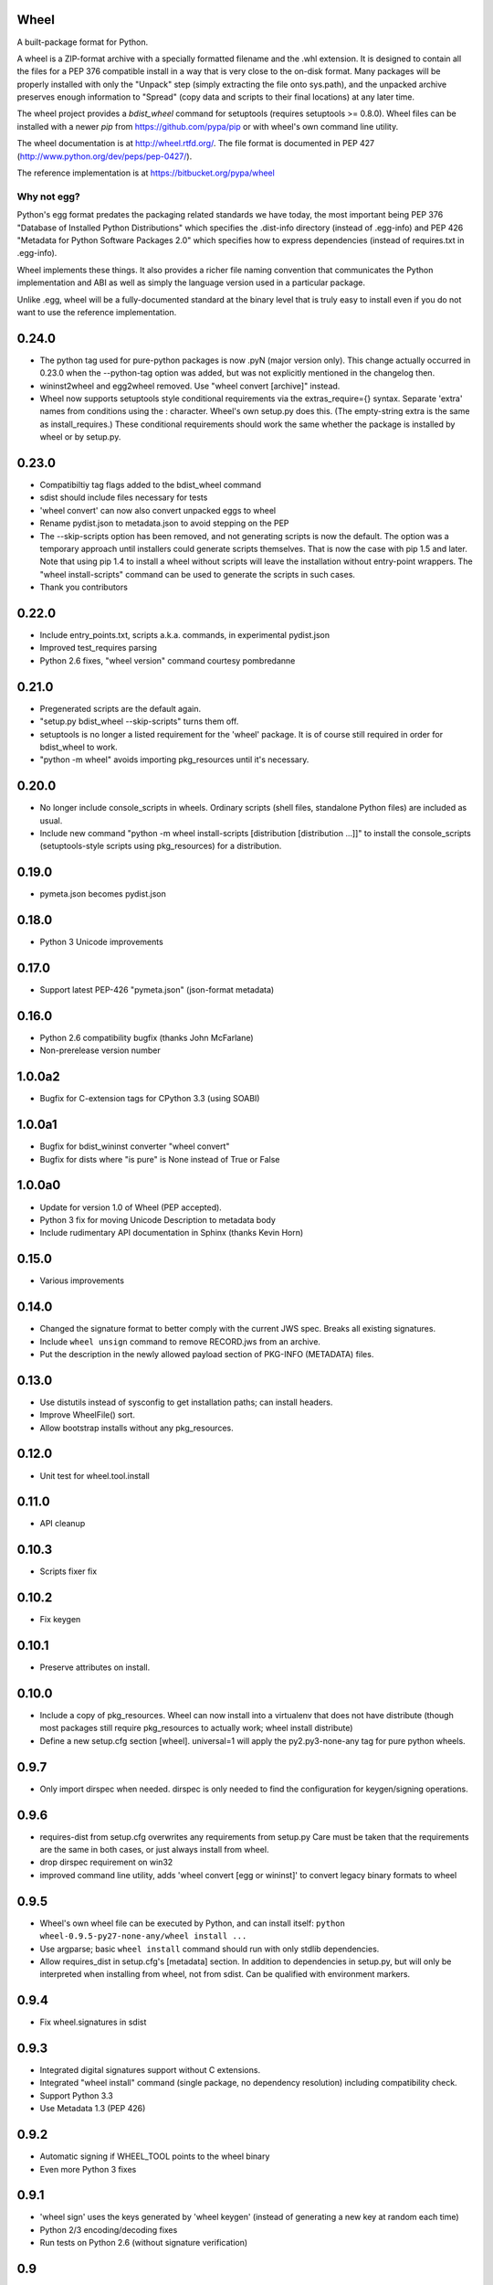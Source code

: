 Wheel
=====

A built-package format for Python.

A wheel is a ZIP-format archive with a specially formatted filename
and the .whl extension. It is designed to contain all the files for a
PEP 376 compatible install in a way that is very close to the on-disk
format. Many packages will be properly installed with only the "Unpack"
step (simply extracting the file onto sys.path), and the unpacked archive
preserves enough information to "Spread" (copy data and scripts to their
final locations) at any later time.

The wheel project provides a `bdist_wheel` command for setuptools
(requires setuptools >= 0.8.0). Wheel files can be installed with a
newer `pip` from https://github.com/pypa/pip or with wheel's own command
line utility.

The wheel documentation is at http://wheel.rtfd.org/. The file format
is documented in PEP 427 (http://www.python.org/dev/peps/pep-0427/).

The reference implementation is at https://bitbucket.org/pypa/wheel

Why not egg?
------------

Python's egg format predates the packaging related standards we have
today, the most important being PEP 376 "Database of Installed Python
Distributions" which specifies the .dist-info directory (instead of
.egg-info) and PEP 426 "Metadata for Python Software Packages 2.0"
which specifies how to express dependencies (instead of requires.txt
in .egg-info).

Wheel implements these things. It also provides a richer file naming
convention that communicates the Python implementation and ABI as well
as simply the language version used in a particular package.

Unlike .egg, wheel will be a fully-documented standard at the binary
level that is truly easy to install even if you do not want to use the
reference implementation.



0.24.0
======
- The python tag used for pure-python packages is now .pyN (major version
  only). This change actually occurred in 0.23.0 when the --python-tag
  option was added, but was not explicitly mentioned in the changelog then.
- wininst2wheel and egg2wheel removed. Use "wheel convert [archive]"
  instead.
- Wheel now supports setuptools style conditional requirements via the
  extras_require={} syntax. Separate 'extra' names from conditions using
  the : character. Wheel's own setup.py does this. (The empty-string
  extra is the same as install_requires.) These conditional requirements
  should work the same whether the package is installed by wheel or
  by setup.py.

0.23.0
======
- Compatibiltiy tag flags added to the bdist_wheel command
- sdist should include files necessary for tests
- 'wheel convert' can now also convert unpacked eggs to wheel
- Rename pydist.json to metadata.json to avoid stepping on the PEP
- The --skip-scripts option has been removed, and not generating scripts is now
  the default. The option was a temporary approach until installers could
  generate scripts themselves. That is now the case with pip 1.5 and later.
  Note that using pip 1.4 to install a wheel without scripts will leave the
  installation without entry-point wrappers. The "wheel install-scripts"
  command can be used to generate the scripts in such cases.
- Thank you contributors

0.22.0
======
- Include entry_points.txt, scripts a.k.a. commands, in experimental
  pydist.json
- Improved test_requires parsing
- Python 2.6 fixes, "wheel version" command courtesy pombredanne

0.21.0
======
- Pregenerated scripts are the default again.
- "setup.py bdist_wheel --skip-scripts" turns them off.
- setuptools is no longer a listed requirement for the 'wheel'
  package. It is of course still required in order for bdist_wheel
  to work.
- "python -m wheel" avoids importing pkg_resources until it's necessary.

0.20.0
======
- No longer include console_scripts in wheels. Ordinary scripts (shell files,
  standalone Python files) are included as usual.
- Include new command "python -m wheel install-scripts [distribution
  [distribution ...]]" to install the console_scripts (setuptools-style
  scripts using pkg_resources) for a distribution.

0.19.0
======
- pymeta.json becomes pydist.json

0.18.0
======
- Python 3 Unicode improvements

0.17.0
======
- Support latest PEP-426 "pymeta.json" (json-format metadata)

0.16.0
======
- Python 2.6 compatibility bugfix (thanks John McFarlane)
- Non-prerelease version number

1.0.0a2
=======
- Bugfix for C-extension tags for CPython 3.3 (using SOABI)

1.0.0a1
=======
- Bugfix for bdist_wininst converter "wheel convert"
- Bugfix for dists where "is pure" is None instead of True or False

1.0.0a0
=======
- Update for version 1.0 of Wheel (PEP accepted).
- Python 3 fix for moving Unicode Description to metadata body
- Include rudimentary API documentation in Sphinx (thanks Kevin Horn)

0.15.0
======
- Various improvements

0.14.0
======
- Changed the signature format to better comply with the current JWS spec.
  Breaks all existing signatures.
- Include ``wheel unsign`` command to remove RECORD.jws from an archive.
- Put the description in the newly allowed payload section of PKG-INFO
  (METADATA) files.

0.13.0
======
- Use distutils instead of sysconfig to get installation paths; can install
  headers.
- Improve WheelFile() sort.
- Allow bootstrap installs without any pkg_resources.

0.12.0
======
- Unit test for wheel.tool.install

0.11.0
======
- API cleanup

0.10.3
======
- Scripts fixer fix

0.10.2
======
- Fix keygen

0.10.1
======
- Preserve attributes on install.

0.10.0
======
- Include a copy of pkg_resources. Wheel can now install into a virtualenv
  that does not have distribute (though most packages still require
  pkg_resources to actually work; wheel install distribute)
- Define a new setup.cfg section [wheel]. universal=1 will
  apply the py2.py3-none-any tag for pure python wheels.

0.9.7
=====
- Only import dirspec when needed. dirspec is only needed to find the
  configuration for keygen/signing operations.

0.9.6
=====
- requires-dist from setup.cfg overwrites any requirements from setup.py
  Care must be taken that the requirements are the same in both cases,
  or just always install from wheel.
- drop dirspec requirement on win32
- improved command line utility, adds 'wheel convert [egg or wininst]' to
  convert legacy binary formats to wheel

0.9.5
=====
- Wheel's own wheel file can be executed by Python, and can install itself:
  ``python wheel-0.9.5-py27-none-any/wheel install ...``
- Use argparse; basic ``wheel install`` command should run with only stdlib
  dependencies.
- Allow requires_dist in setup.cfg's [metadata] section. In addition to
  dependencies in setup.py, but will only be interpreted when installing
  from wheel, not from sdist. Can be qualified with environment markers.

0.9.4
=====
- Fix wheel.signatures in sdist

0.9.3
=====
- Integrated digital signatures support without C extensions.
- Integrated "wheel install" command (single package, no dependency
  resolution) including compatibility check.
- Support Python 3.3
- Use Metadata 1.3 (PEP 426)

0.9.2
=====
- Automatic signing if WHEEL_TOOL points to the wheel binary
- Even more Python 3 fixes

0.9.1
=====
- 'wheel sign' uses the keys generated by 'wheel keygen' (instead of generating
  a new key at random each time)
- Python 2/3 encoding/decoding fixes
- Run tests on Python 2.6 (without signature verification)

0.9
===
- Updated digital signatures scheme
- Python 3 support for digital signatures
- Always verify RECORD hashes on extract
- "wheel" command line tool to sign, verify, unpack wheel files

0.8
===
- none/any draft pep tags update
- improved wininst2wheel script
- doc changes and other improvements

0.7
===
- sort .dist-info at end of wheel archive
- Windows & Python 3 fixes from Paul Moore
- pep8
- scripts to convert wininst & egg to wheel

0.6
===
- require distribute >= 0.6.28
- stop using verlib

0.5
===
- working pretty well

0.4.2
=====
- hyphenated name fix

0.4
===
- improve test coverage
- improve Windows compatibility
- include tox.ini courtesy of Marc Abramowitz
- draft hmac sha-256 signing function

0.3
===
- prototype egg2wheel conversion script

0.2
===
- Python 3 compatibility

0.1
===
- Initial version


